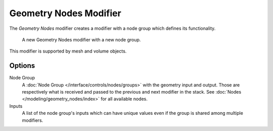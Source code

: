 .. index:: Modeling Modifiers; Geometry Nodes Modifier
.. _bpy.types.NodesModifier:

***********************
Geometry Nodes Modifier
***********************

The *Geometry Nodes* modifier creates a modifier with a node group which defines its functionality.

.. figure:: /images/modeling_modifiers_generate_geometry-nodes_panel.png

   A new Geometry Nodes modifier with a new node group.

This modifier is supported by mesh and volume objects.


Options
=======

Node Group
   A :doc:`Node Group </interface/controls/nodes/groups>` with the geometry input and output.
   Those are respectively what is received and passed to the previous and next modifier in the stack.
   See :doc:`Nodes </modeling/geometry_nodes/index>` for all available nodes.
Inputs
   A list of the node group's inputs which can have unique values even
   if the group is shared among multiple modifiers.
